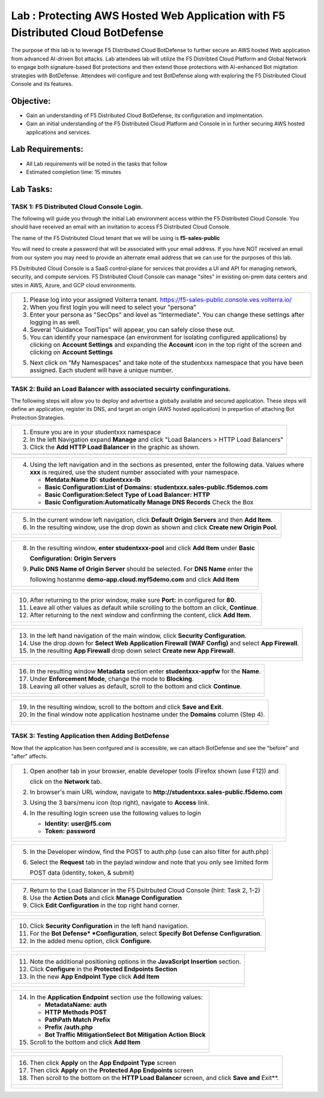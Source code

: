 Lab : Protecting AWS Hosted Web Application with F5 Distributed Cloud BotDefense
================================================================================

The purpose of this lab is to leverage F5 Distributed Cloud BotDefense to further
secure an AWS hosted Web application from advanced AI-driven Bot attacks.  
Lab attendees lab will utilize the F5 Distribted Cloud Platform and Global Network
to engage both signature-based Bot protections and then extend those protections 
with AI-enhanced Bot migitation strategies with BotDefense. Attendees will configure
and test BotDefense along with exploring the F5 Distributed Cloud Console and its 
features.

Objective:
----------

-  Gain an understanding of F5 Distributed Cloud BotDefense, its configuration and
   implmentation.

-  Gain an initial understanding of the F5 Distributed Cloud Platform and Console in
   in further securing AWS hosted applications and services.

Lab Requirements:
-----------------

-  All Lab requirements will be noted in the tasks that follow

-  Estimated completion time: 15 minutes

Lab Tasks:
-----------------

TASK 1: F5 Distributed Cloud Console Login.
~~~~~~~~~~~~~~~~~~~~~~~~~~~~~~~~~~~~~~~~~~~~~~~~~~~~~~~~~~~~~~~~~~~~~~~~

The following will guide you through the initial Lab environment access within the 
F5 Distributed Cloud Console.  You should have received an email with an invitation to 
access F5 Distributed Cloud Console.

The name of the F5 Distributed Cloud tenant that we will be using is **f5-sales-public**

You will need to create a password that will be associated with your email address. If you
have NOT received an email from our system you may need to provide an alternate email address
that we can use for the purposes of this lab.

F5 Dsitributed Cloud Console is a SaaS control-plane for services that provides a UI and API
for managing network, security, and compute services. F5 Distributed Cloud Console can manage
"sites" in existing on-prem data centers and sites in AWS, Azure, and GCP cloud environments.

+----------------------------------------------------------------------------------------------+
| 1. Please log into your assigned Volterra tenant.                                            |
|    https://f5-sales-public.console.ves.volterra.io/                                          |
|                                                                                              |
| 2. When you first login you will need to select your "persona"                               |
|                                                                                              |
| 3. Enter your persona as "SecOps" and level as "Intermediate". You can change these settings |
|    after logging in as well.                                                                 |
|                                                                                              |
| 4. Several "Guidance ToolTips" will appear, you can safely close these out.                  |
|                                                                                              |
| 5. You can identify your namespace (an environment for isolating configured applications) by |
|    clicking on **Account Settings** and expanding the **Account** icon in the top right of   |
|    the screen and clicking on **Account Settings**                                           |
|                                                                                              |
| 5. Next click on "My Namespaces" and take note of the studentxxx namespace that you have been|
|    assigned. Each student will have a unique number.                                         |
+----------------------------------------------------------------------------------------------+
| |image00a|                                                                                   |
| |image00b|                                                                                   |
+----------------------------------------------------------------------------------------------+

TASK 2: Build an Load Balancer with associated secuirty confingurations.
~~~~~~~~~~~~~~~~~~~~~~~~~~~~~~~~~~~~~~~~~~~~~~~~~~~~~~~~~~~~~~~~~~~~~~~~

The following steps will allow you to deploy and advertise a globally available and
secured application.  These steps will define an application, register its DNS, and
target an origin (AWS hosted application) in prepartion of attaching Bot Protection
Strategies.

+----------------------------------------------------------------------------------------------+
| 1. Ensure you are in your studentxxx namespace                                               |
|                                                                                              |
| 2. In the left Navigation expand **Manage** and click "Load Balancers > HTTP Load Balancers" |
|                                                                                              |
| 3. Click the **Add HTTP Load Balancer** in the graphic as shown.                             |
+----------------------------------------------------------------------------------------------+
| |image001|                                                                                   |
+----------------------------------------------------------------------------------------------+

+----------------------------------------------------------------------------------------------+
| 4. Using the left navigation and in the sections as presented, enter the following data.     |
|    Values where **xxx** is required, use the student number associated with your namespace.  |
|                                                                                              |
|    - **Metdata:Name ID:**  **studentxxx-lb**                                                 |
|    - **Basic Configuration:List of Domains:** **studentxxx.sales-public.f5demos.com**        |
|    - **Basic Configuration:Select Type of Load Balancer:** **HTTP**                          |
|    - **Basic Configuration:Automatically Manage DNS Records** Check the Box                  |
+----------------------------------------------------------------------------------------------+
| |image002|                                                                                   |
+----------------------------------------------------------------------------------------------+

+----------------------------------------------------------------------------------------------+
| 5. In the current window left navigation,  click **Default Origin Servers** and then         |
|    **Add Item**.                                                                             |
|                                                                                              |
| 6. In the resulting window, use the drop down as shown and click **Create new Origin Pool**. |
+----------------------------------------------------------------------------------------------+
| |image003|                                                                                   |
|                                                                                              |
| |image004|                                                                                   |
+----------------------------------------------------------------------------------------------+

+----------------------------------------------------------------------------------------------+
| 8. In the resulting window, **enter studentxxx-pool** and click **Add Item** under **Basic** |
|                                                                                              |
|    **Configuration: Origin Servers**                                                         |
|                                                                                              |
| 9. **Pulic DNS Name of Origin Server** should be selected.  For **DNS Name** enter the       |
|                                                                                              |
|    following hostanme **demo-app.cloud.myf5demo.com** and click **Add Item**                 |
+----------------------------------------------------------------------------------------------+
| |image005|                                                                                   |
|                                                                                              |
| |image006|                                                                                   |
+----------------------------------------------------------------------------------------------+

+----------------------------------------------------------------------------------------------+
| 10. After returning to the prior window, make sure **Port:** in configured for **80**.       |
|                                                                                              |
| 11. Leave all other values as default while scrolling to the bottom an click, **Continue**.  |
|                                                                                              |
| 12. After returning to the next window and confirming the content, click **Add Item**.       |
+----------------------------------------------------------------------------------------------+
| |image007|                                                                                   |
|                                                                                              |
| |image008|                                                                                   |
|                                                                                              |
| |image009|                                                                                   |
+----------------------------------------------------------------------------------------------+

+----------------------------------------------------------------------------------------------+
| 13. In the left hand navigation of the main window, click **Security Configuration**.        |
|                                                                                              |
| 14. Use the drop down for **Select Web Application Firewall (WAF Config)** and select        |
|     **App Firewall**.                                                                        |
|                                                                                              |
| 15. In the resulting **App Firewall** drop down select **Create new App Firewall**.          |
+----------------------------------------------------------------------------------------------+
| |image010|                                                                                   |
|                                                                                              |
| |image011|                                                                                   |
+----------------------------------------------------------------------------------------------+

+----------------------------------------------------------------------------------------------+
| 16. In the resulting window **Metadata** section enter **studentxxx-appfw** for the **Name**.|
|                                                                                              |
| 17. Under **Enforcement Mode**, change the mode to **Blocking**.                             |
|                                                                                              |
| 18. Leaving all other values as default, scroll to the bottom and click **Continue**.        |
+----------------------------------------------------------------------------------------------+
| |image012|                                                                                   |
|                                                                                              |
| |image013|                                                                                   |
+----------------------------------------------------------------------------------------------+

+----------------------------------------------------------------------------------------------+
| 19. In the resulting window, scroll to the bottom and click **Save and Exit**.               |
|                                                                                              |
| 20. In the final window note application hostname under the **Domains** column (Step 4).     |
+----------------------------------------------------------------------------------------------+
| |image014|                                                                                   |
|                                                                                              |
| |image015|                                                                                   |
+----------------------------------------------------------------------------------------------+


TASK 3: Testing Application then Adding BotDefense  
~~~~~~~~~~~~~~~~~~~~~~~~~~~~~~~~~~~~~~~~~~~~~~~~~~
Now that the application has been confgured and is accessible, we can attach BotDefense and see
the "before" and "after" affects.

+----------------------------------------------------------------------------------------------+
| 1. Open another tab in your browser, enable developer tools (Firefox shown (use F12)) and    |
|                                                                                              |
|    click on the **Network** tab.                                                             |
|                                                                                              |
| 2. In browser's main URL window, navigate to **http://studentxxx.sales-public.f5demo.com**   |
|                                                                                              |
| 3. Using the 3 bars/menu icon (top right), navigate to **Access** link.                      |
|                                                                                              |
| 4. In the resulting login screen use the following values to login                           |
|                                                                                              |
|    - **Identity:** **user@f5.com**                                                           |
|    - **Token:** **password**                                                                 |
+----------------------------------------------------------------------------------------------+
| |image016|                                                                                   |
|                                                                                              |
| |image017|                                                                                   |
|                                                                                              |
| |image018|                                                                                   |
+----------------------------------------------------------------------------------------------+

+----------------------------------------------------------------------------------------------+
| 5. In the Developer window, find the POST to auth.php (use can also filter for auth.php)     |
|                                                                                              |
| 6. Select the **Request** tab in the paylad window and note that you only see limited form   |
|                                                                                              |
|    POST data (identity, token, & submit)                                                     |
+----------------------------------------------------------------------------------------------+
| |image019|                                                                                   |
+----------------------------------------------------------------------------------------------+

+----------------------------------------------------------------------------------------------+
| 7. Return to the Load Balancer in the F5 Dsitrbuted Cloud Console (hint: Task 2, 1-2)        |
|                                                                                              |
| 8. Use the **Action Dots** and click **Manage Configuration**                                |
|                                                                                              |
| 9. Click **Edit Configuration** in the top right hand corner.                                |
+----------------------------------------------------------------------------------------------+
| |image020|                                                                                   |
|                                                                                              |
| |image021|                                                                                   |
+----------------------------------------------------------------------------------------------+

+----------------------------------------------------------------------------------------------+
| 10. Click **Security Configuration** in the left hand navigation.                            |
|                                                                                              |
| 11. For the **Bot Defense* *Configuration**, select **Specify Bot Defense Configuration**.   |
|                                                                                              |
| 12. In the added menu option, click **Configure**.                                           |
+----------------------------------------------------------------------------------------------+
| |image022|                                                                                   |
|                                                                                              |
| |image023|                                                                                   |
+----------------------------------------------------------------------------------------------+

+----------------------------------------------------------------------------------------------+
| 11. Note the additional positioning options in the **JavaScript Insertion** section.         |
|                                                                                              |
| 12. Click **Configure** in the **Protected Endpoints Section**                               |
|                                                                                              |
| 13. In the new **App Endpoint Type** click **Add Item**                                      |
+----------------------------------------------------------------------------------------------+
| |image024|                                                                                   |
|                                                                                              |
| |image025|                                                                                   |
+----------------------------------------------------------------------------------------------+

+----------------------------------------------------------------------------------------------+
| 14. In the **Application Endpoint** section use the following values:                        |
|                                                                                              |
|     - **Metadata\Name:** **auth**                                                            |
|     - **HTTP Methods** **POST**                                                              |
|     - **Path\Path Match** **Prefix**                                                         |
|     - **Prefix** **/auth.php**                                                               |
|     - **Bot Traffic Mitigation\Select Bot Mitigation Action** **Block**                      |
|                                                                                              |
| 15. Scroll to the bottom and click **Add Item**                                              |
+----------------------------------------------------------------------------------------------+
| |image026|                                                                                   |
|                                                                                              |
| |image027|                                                                                   |
|                                                                                              |
| |image028|                                                                                   |
+----------------------------------------------------------------------------------------------+

+----------------------------------------------------------------------------------------------+
| 16. Then click **Apply** on the **App Endpoint Type** screen                                 |
|                                                                                              |
| 17. Then click **Apply** on the **Protected App Endpoints** screen                           |
|                                                                                              |
| 18. Then scroll to the bottom on the **HTTP Load Balancer** screen, and click **Save and**   |
|     Exit**.                                                                                  |
+----------------------------------------------------------------------------------------------+
| |image029|                                                                                   |
|                                                                                              |
| |image030|                                                                                   |
|                                                                                              |
| |image031|                                                                                   |
+----------------------------------------------------------------------------------------------+

.. |image00a| image:: media/account-settings.png
   :width: 800px
.. |image00b| image:: media/mynamespaces.png
   :width: 800px
.. |image001| image:: media/lb-001.png
   :width: 800px
.. |image002| image:: media/lb-002.png
   :width: 800px
.. |image003| image:: media/lb-003.png
   :width: 800px
.. |image004| image:: media/lb-004.png
   :width: 800px
.. |image005| image:: media/lb-005.png
   :width: 800px
.. |image006| image:: media/lb-006.png
   :width: 800px
.. |image007| image:: media/lb-007.png
   :width: 800px
.. |image008| image:: media/lb-008.png
   :width: 800px
.. |image009| image:: media/lb-009.png
   :width: 800px
.. |image010| image:: media/lb-010.png
   :width: 800px
.. |image011| image:: media/lb-011.png
   :width: 800px
.. |image012| image:: media/lb-012.png
   :width: 800px
.. |image013| image:: media/lb-013.png
   :width: 800px
.. |image014| image:: media/lb-014.png
   :width: 800px
.. |image015| image:: media/lb-015.png
   :width: 800px
.. |image016| image:: media/web-001.png
   :width: 800px
.. |image017| image:: media/web-002.png
   :width: 800px
.. |image018| image:: media/web-003.png
   :width: 800px
.. |image019| image:: media/web-004.png
   :width: 800px
.. |image020| image:: media/lb-016.png
   :width: 800px
.. |image021| image:: media/lb-017.png
   :width: 800px
.. |image022| image:: media/lb-018.png
   :width: 800px
.. |image023| image:: media/lb-019.png
   :width: 800px
.. |image024| image:: media/lb-020.png
   :width: 800px
.. |image025| image:: media/lb-021.png
   :width: 800px
.. |image026| image:: media/lb-022.png
   :width: 800px
.. |image027| image:: media/lb-023.png
   :width: 800px
.. |image028| image:: media/lb-024.png
   :width: 800px
.. |image029| image:: media/lb-025.png
   :width: 800px
.. |image030| image:: media/lb-026.png
   :width: 800px
.. |image031| image:: media/lb-027.png
   :width: 800px
